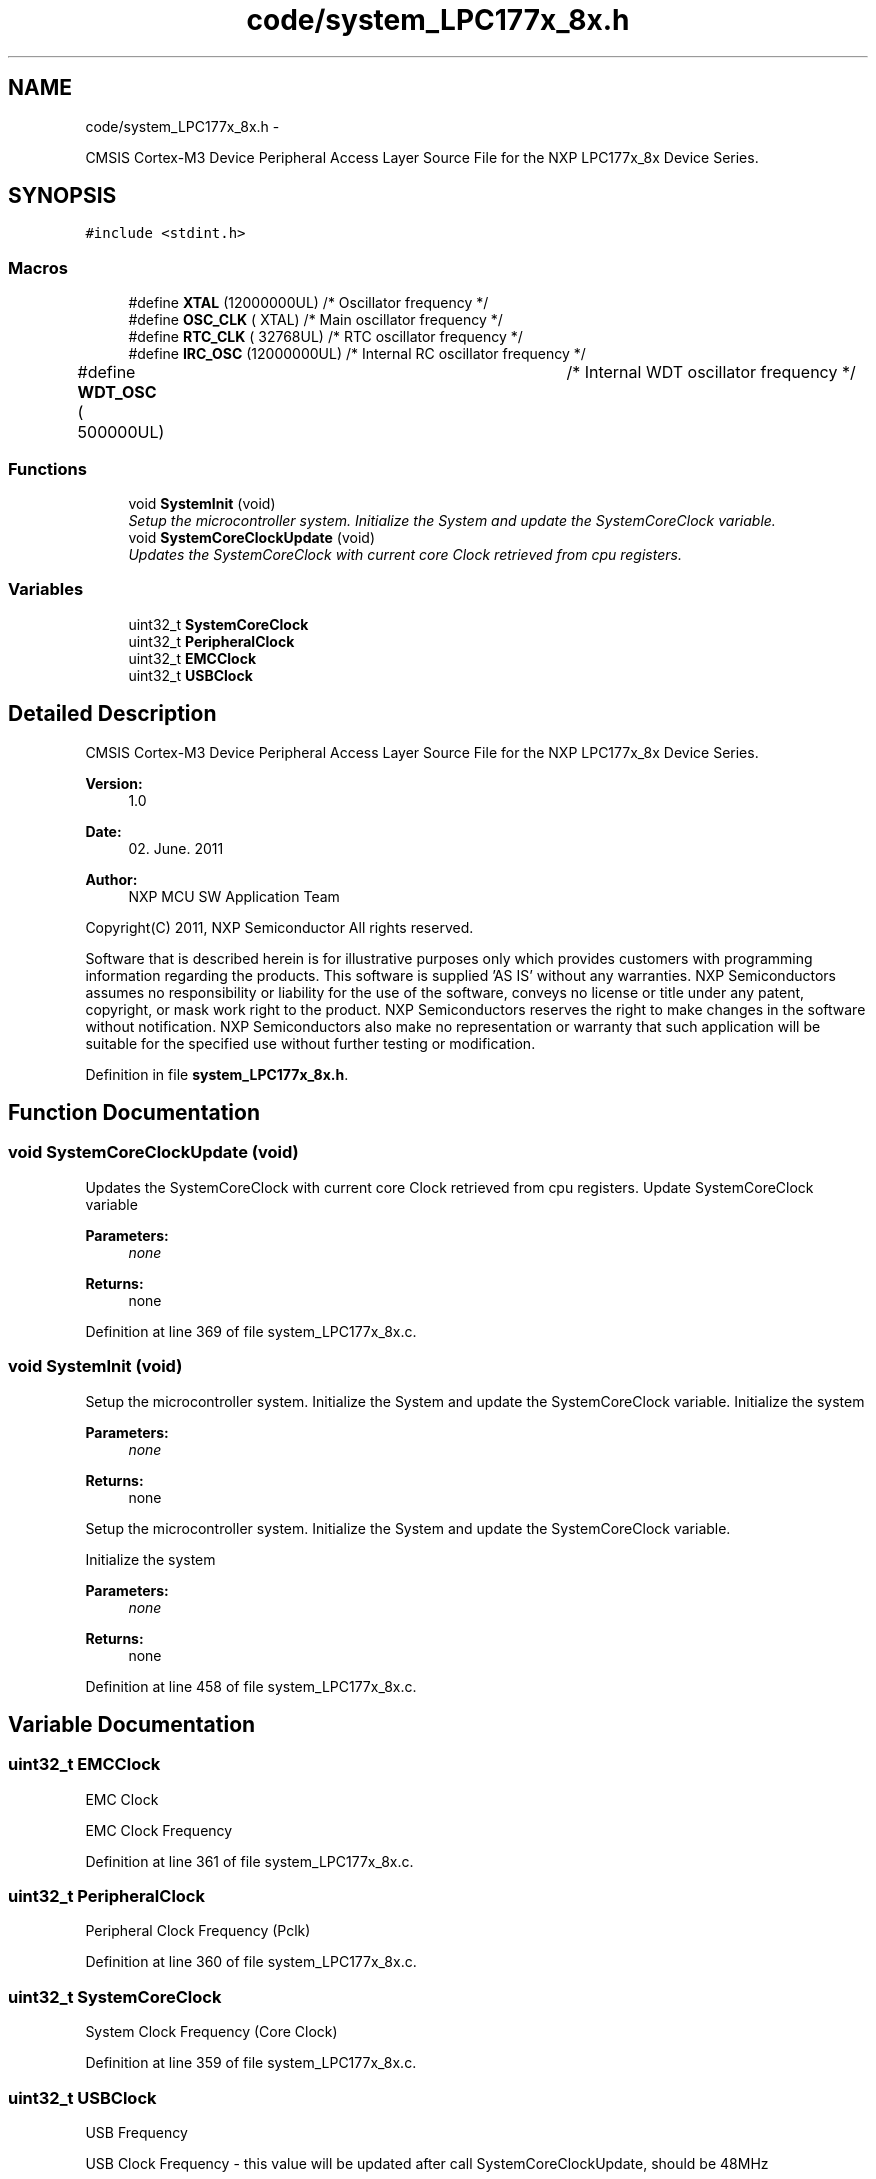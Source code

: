 .TH "code/system_LPC177x_8x.h" 3 "Mon Nov 12 2018" "Lab TD" \" -*- nroff -*-
.ad l
.nh
.SH NAME
code/system_LPC177x_8x.h \- 
.PP
CMSIS Cortex-M3 Device Peripheral Access Layer Source File for the NXP LPC177x_8x Device Series\&.  

.SH SYNOPSIS
.br
.PP
\fC#include <stdint\&.h>\fP
.br

.SS "Macros"

.in +1c
.ti -1c
.RI "#define \fBXTAL\fP   (12000000UL)        /* Oscillator frequency               */"
.br
.ti -1c
.RI "#define \fBOSC_CLK\fP   (      XTAL)        /* Main oscillator frequency          */"
.br
.ti -1c
.RI "#define \fBRTC_CLK\fP   (   32768UL)        /* RTC oscillator frequency           */"
.br
.ti -1c
.RI "#define \fBIRC_OSC\fP   (12000000UL)        /* Internal RC oscillator frequency   */"
.br
.ti -1c
.RI "#define \fBWDT_OSC\fP   (  500000UL)		/* Internal WDT oscillator frequency  */"
.br
.in -1c
.SS "Functions"

.in +1c
.ti -1c
.RI "void \fBSystemInit\fP (void)"
.br
.RI "\fISetup the microcontroller system\&. Initialize the System and update the SystemCoreClock variable\&. \fP"
.ti -1c
.RI "void \fBSystemCoreClockUpdate\fP (void)"
.br
.RI "\fIUpdates the SystemCoreClock with current core Clock retrieved from cpu registers\&. \fP"
.in -1c
.SS "Variables"

.in +1c
.ti -1c
.RI "uint32_t \fBSystemCoreClock\fP"
.br
.ti -1c
.RI "uint32_t \fBPeripheralClock\fP"
.br
.ti -1c
.RI "uint32_t \fBEMCClock\fP"
.br
.ti -1c
.RI "uint32_t \fBUSBClock\fP"
.br
.in -1c
.SH "Detailed Description"
.PP 
CMSIS Cortex-M3 Device Peripheral Access Layer Source File for the NXP LPC177x_8x Device Series\&. 

\fBVersion:\fP
.RS 4
1\&.0 
.RE
.PP
\fBDate:\fP
.RS 4
02\&. June\&. 2011 
.RE
.PP
\fBAuthor:\fP
.RS 4
NXP MCU SW Application Team
.RE
.PP
Copyright(C) 2011, NXP Semiconductor All rights reserved\&.
.PP
Software that is described herein is for illustrative purposes only which provides customers with programming information regarding the products\&. This software is supplied 'AS IS' without any warranties\&. NXP Semiconductors assumes no responsibility or liability for the use of the software, conveys no license or title under any patent, copyright, or mask work right to the product\&. NXP Semiconductors reserves the right to make changes in the software without notification\&. NXP Semiconductors also make no representation or warranty that such application will be suitable for the specified use without further testing or modification\&. 
.PP
Definition in file \fBsystem_LPC177x_8x\&.h\fP\&.
.SH "Function Documentation"
.PP 
.SS "void SystemCoreClockUpdate (void)"

.PP
Updates the SystemCoreClock with current core Clock retrieved from cpu registers\&. Update SystemCoreClock variable
.PP
\fBParameters:\fP
.RS 4
\fInone\fP 
.RE
.PP
\fBReturns:\fP
.RS 4
none 
.RE
.PP

.PP
Definition at line 369 of file system_LPC177x_8x\&.c\&.
.SS "void SystemInit (void)"

.PP
Setup the microcontroller system\&. Initialize the System and update the SystemCoreClock variable\&. Initialize the system
.PP
\fBParameters:\fP
.RS 4
\fInone\fP 
.RE
.PP
\fBReturns:\fP
.RS 4
none
.RE
.PP
Setup the microcontroller system\&. Initialize the System and update the SystemCoreClock variable\&.
.PP
Initialize the system
.PP
\fBParameters:\fP
.RS 4
\fInone\fP 
.RE
.PP
\fBReturns:\fP
.RS 4
none 
.RE
.PP

.PP
Definition at line 458 of file system_LPC177x_8x\&.c\&.
.SH "Variable Documentation"
.PP 
.SS "uint32_t EMCClock"
EMC Clock
.PP
EMC Clock Frequency 
.PP
Definition at line 361 of file system_LPC177x_8x\&.c\&.
.SS "uint32_t PeripheralClock"
Peripheral Clock Frequency (Pclk) 
.PP
Definition at line 360 of file system_LPC177x_8x\&.c\&.
.SS "uint32_t SystemCoreClock"
System Clock Frequency (Core Clock) 
.PP
Definition at line 359 of file system_LPC177x_8x\&.c\&.
.SS "uint32_t USBClock"
USB Frequency
.PP
USB Clock Frequency - this value will be updated after call SystemCoreClockUpdate, should be 48MHz 
.PP
Definition at line 362 of file system_LPC177x_8x\&.c\&.
.SH "Author"
.PP 
Generated automatically by Doxygen for Lab TD from the source code\&.
